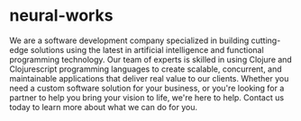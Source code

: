 * neural-works
We are a software development company specialized in building
cutting-edge solutions using the latest in artificial intelligence and
functional programming technology. Our team of experts is skilled in
using  Clojure and Clojurescript programming languages to create
scalable, concurrent, and maintainable applications that deliver real
value to our clients. Whether you need a custom software solution for
your business, or you're looking for a partner to help you bring your
vision to life, we're here to help. Contact us today to learn more
about what we can do for you.


